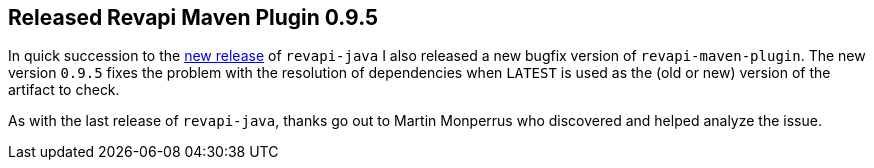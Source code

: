 == Released Revapi Maven Plugin 0.9.5

In quick succession to the link:20171031-revapi-java-release.html[new release] of `revapi-java` I also released a new
bugfix version of `revapi-maven-plugin`. The new version `0.9.5` fixes the problem with the resolution of dependencies
when `LATEST` is used as the (old or new) version of the artifact to check.

As with the last release of `revapi-java`, thanks go out to Martin Monperrus who discovered and helped analyze
the issue.
